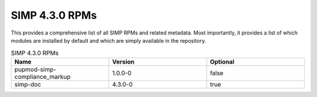 SIMP 4.3.0 RPMs
-------------------------

This provides a comprehensive list of all SIMP RPMs and related metadata. Most
importantly, it provides a list of which modules are installed by default and
which are simply available in the repository.


.. list-table:: SIMP 4.3.0 RPMs
   :widths: 30 30 30
   :header-rows: 1

   * - Name
     - Version
     - Optional
   * - pupmod-simp-compliance_markup
     - 1.0.0-0
     - false
   * - simp-doc
     - 4.3.0-0
     - true
